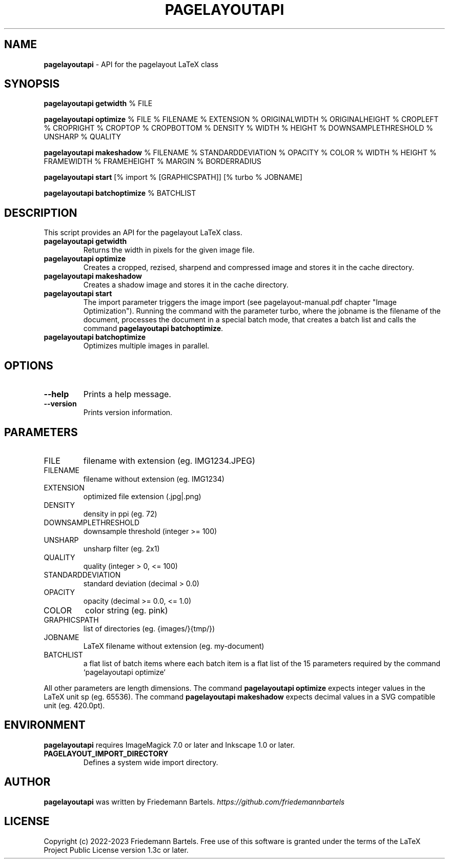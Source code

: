 .\" generated with Ronn/v0.7.3
.\" http://github.com/rtomayko/ronn/tree/0.7.3
.
.TH "PAGELAYOUTAPI" "1" "January 2023" "" ""
.
.SH "NAME"
\fBpagelayoutapi\fR \- API for the pagelayout LaTeX class
.
.SH "SYNOPSIS"
\fBpagelayoutapi getwidth\fR % FILE
.
.P
\fBpagelayoutapi optimize\fR % FILE % FILENAME % EXTENSION % ORIGINALWIDTH % ORIGINALHEIGHT % CROPLEFT % CROPRIGHT % CROPTOP % CROPBOTTOM % DENSITY % WIDTH % HEIGHT % DOWNSAMPLETHRESHOLD % UNSHARP % QUALITY
.
.P
\fBpagelayoutapi makeshadow\fR % FILENAME % STANDARDDEVIATION % OPACITY % COLOR % WIDTH % HEIGHT % FRAMEWIDTH % FRAMEHEIGHT % MARGIN % BORDERRADIUS
.
.P
\fBpagelayoutapi start\fR [% import % [GRAPHICSPATH]] [% turbo % JOBNAME]
.
.P
\fBpagelayoutapi batchoptimize\fR % BATCHLIST
.
.SH "DESCRIPTION"
This script provides an API for the pagelayout LaTeX class\.
.
.TP
\fBpagelayoutapi getwidth\fR
Returns the width in pixels for the given image file\.
.
.TP
\fBpagelayoutapi optimize\fR
Creates a cropped, rezised, sharpend and compressed image and stores it in the cache directory\.
.
.TP
\fBpagelayoutapi makeshadow\fR
Creates a shadow image and stores it in the cache directory\.
.
.TP
\fBpagelayoutapi start\fR
The import parameter triggers the image import (see pagelayout\-manual\.pdf chapter "Image Optimization")\. Running the command with the parameter turbo, where the jobname is the filename of the document, processes the document in a special batch mode, that creates a batch list and calls the command \fBpagelayoutapi batchoptimize\fR\.
.
.TP
\fBpagelayoutapi batchoptimize\fR
Optimizes multiple images in parallel\.
.
.SH "OPTIONS"
.
.TP
\fB\-\-help\fR
Prints a help message\.
.
.TP
\fB\-\-version\fR
Prints version information\.
.
.SH "PARAMETERS"
.
.TP
FILE
filename with extension (eg\. IMG1234\.JPEG)
.
.TP
FILENAME
filename without extension (eg\. IMG1234)
.
.TP
EXTENSION
optimized file extension (\.jpg|\.png)
.
.TP
DENSITY
density in ppi (eg\. 72)
.
.TP
DOWNSAMPLETHRESHOLD
downsample threshold (integer >= 100)
.
.TP
UNSHARP
unsharp filter (eg\. 2x1)
.
.TP
QUALITY
quality (integer > 0, <= 100)
.
.TP
STANDARDDEVIATION
standard deviation (decimal > 0\.0)
.
.TP
OPACITY
opacity (decimal >= 0\.0, <= 1\.0)
.
.TP
COLOR
color string (eg\. pink)
.
.TP
GRAPHICSPATH
list of directories (eg\. {images/}{tmp/})
.
.TP
JOBNAME
LaTeX filename without extension (eg\. my\-document)
.
.TP
BATCHLIST
a flat list of batch items where each batch item is a flat list of the 15 parameters required by the command `pagelayoutapi optimize`
.
.P
All other parameters are length dimensions\. The command \fBpagelayoutapi optimize\fR expects integer values in the LaTeX unit sp (eg\. 65536)\. The command \fBpagelayoutapi makeshadow\fR expects decimal values in a SVG compatible unit (eg\. 420\.0pt)\.
.
.SH "ENVIRONMENT"
\fBpagelayoutapi\fR requires ImageMagick 7\.0 or later and Inkscape 1\.0 or later\.
.
.TP
\fBPAGELAYOUT_IMPORT_DIRECTORY\fR
Defines a system wide import directory\.
.
.SH "AUTHOR"
\fBpagelayoutapi\fR was written by Friedemann Bartels\. \fIhttps://github\.com/friedemannbartels\fR
.
.SH "LICENSE"
Copyright (c) 2022-2023 Friedemann Bartels\. Free use of this software is granted under the terms of the LaTeX Project Public License version 1\.3c or later\.
